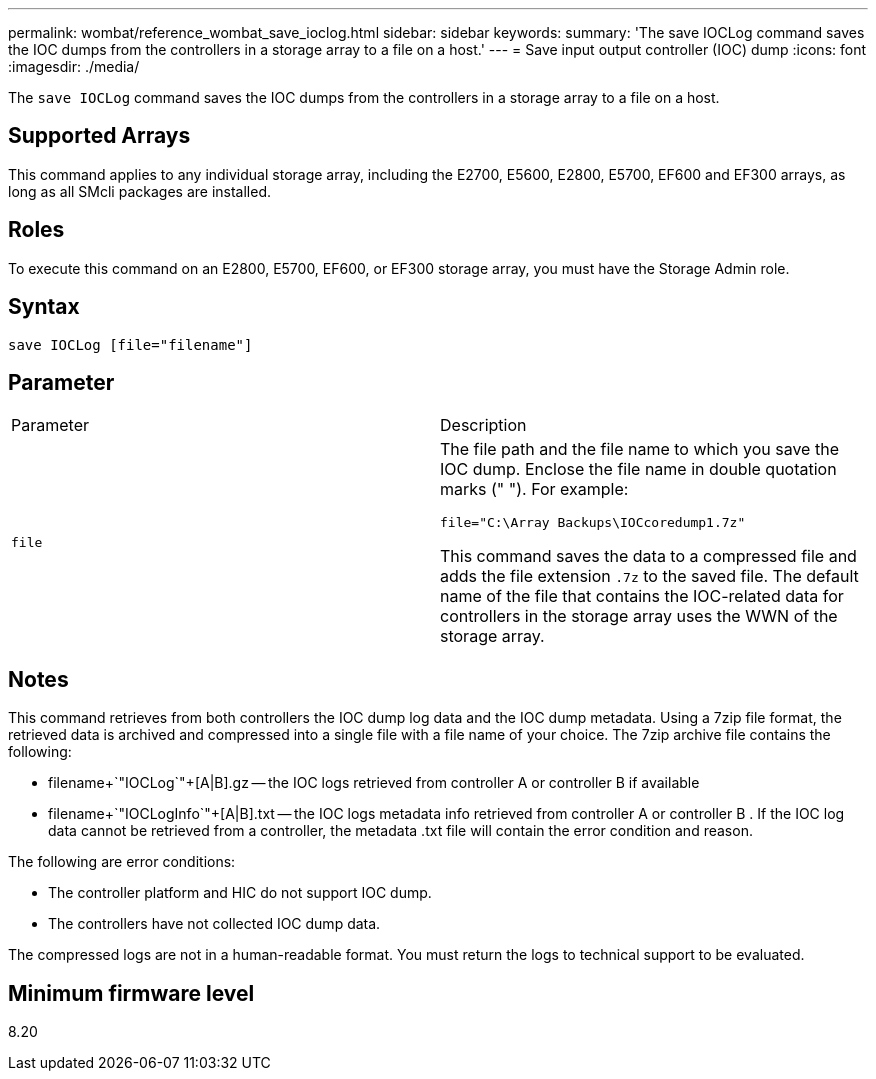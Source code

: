 ---
permalink: wombat/reference_wombat_save_ioclog.html
sidebar: sidebar
keywords: 
summary: 'The save IOCLog command saves the IOC dumps from the controllers in a storage array to a file on a host.'
---
= Save input output controller (IOC) dump
:icons: font
:imagesdir: ./media/

[.lead]
The `save IOCLog` command saves the IOC dumps from the controllers in a storage array to a file on a host.

== Supported Arrays

This command applies to any individual storage array, including the E2700, E5600, E2800, E5700, EF600 and EF300 arrays, as long as all SMcli packages are installed.

== Roles

To execute this command on an E2800, E5700, EF600, or EF300 storage array, you must have the Storage Admin role.

== Syntax

----
save IOCLog [file="filename"]
----

== Parameter

|===
| Parameter| Description
a|
`file`
a|
The file path and the file name to which you save the IOC dump. Enclose the file name in double quotation marks (" "). For example:

----
file="C:\Array Backups\IOCcoredump1.7z"
----

This command saves the data to a compressed file and adds the file extension `.7z` to the saved file. The default name of the file that contains the IOC-related data for controllers in the storage array uses the WWN of the storage array.

|===

== Notes

This command retrieves from both controllers the IOC dump log data and the IOC dump metadata. Using a 7zip file format, the retrieved data is archived and compressed into a single file with a file name of your choice. The 7zip archive file contains the following:

* filename+`"IOCLog`"+[A|B].gz -- the IOC logs retrieved from controller A or controller B if available
* filename+`"IOCLogInfo`"+[A|B].txt -- the IOC logs metadata info retrieved from controller A or controller B . If the IOC log data cannot be retrieved from a controller, the metadata .txt file will contain the error condition and reason.

The following are error conditions:

* The controller platform and HIC do not support IOC dump.
* The controllers have not collected IOC dump data.

The compressed logs are not in a human-readable format. You must return the logs to technical support to be evaluated.

== Minimum firmware level

8.20
